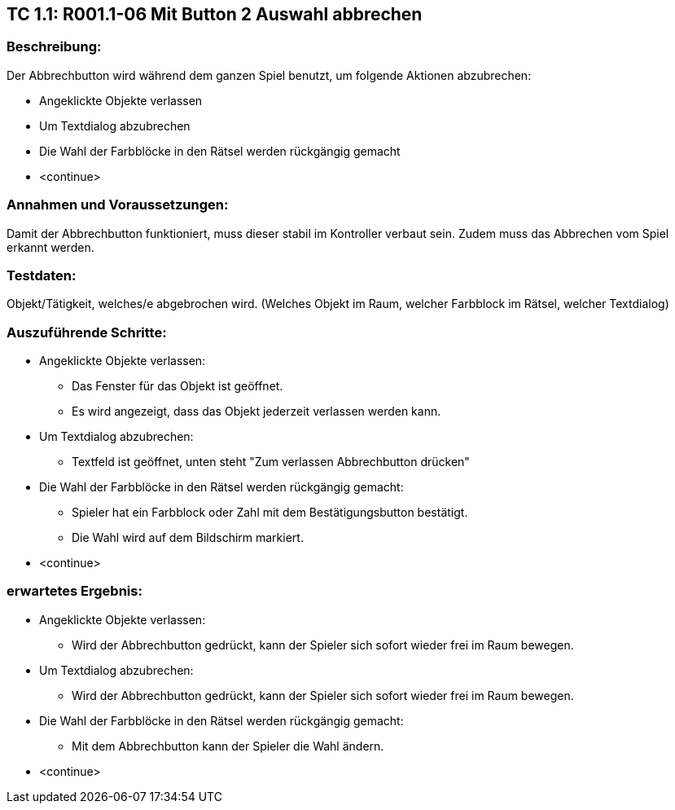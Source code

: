 == TC 1.1: R001.1-06 Mit Button 2 Auswahl abbrechen ==

=== Beschreibung: === 
Der Abbrechbutton wird während dem ganzen Spiel benutzt, um folgende Aktionen abzubrechen: +

    * Angeklickte Objekte verlassen
    * Um Textdialog abzubrechen 
    * Die Wahl der Farbblöcke in den Rätsel werden rückgängig gemacht
    * <continue> 

=== Annahmen und Voraussetzungen: === 
Damit der Abbrechbutton funktioniert, muss dieser stabil im Kontroller verbaut sein. Zudem muss das Abbrechen vom Spiel erkannt werden. 

=== Testdaten: ===
Objekt/Tätigkeit, welches/e abgebrochen wird. (Welches Objekt im Raum, welcher Farbblock im Rätsel, welcher Textdialog)

=== Auszuführende Schritte: ===
    
    * Angeklickte Objekte verlassen:
        ** Das Fenster für das Objekt ist geöffnet. 
        ** Es wird angezeigt, dass das Objekt jederzeit verlassen werden kann.

    * Um Textdialog abzubrechen:
        ** Textfeld ist geöffnet, unten steht "Zum verlassen Abbrechbutton drücken"

    * Die Wahl der Farbblöcke in den Rätsel werden rückgängig gemacht:
        ** Spieler hat ein Farbblock oder Zahl mit dem Bestätigungsbutton bestätigt.
        ** Die Wahl wird auf dem Bildschirm markiert.  

    * <continue> 

=== erwartetes Ergebnis: === 

    * Angeklickte Objekte verlassen: + 
    ** Wird der Abbrechbutton gedrückt, kann der Spieler sich sofort wieder frei im Raum bewegen.

    * Um Textdialog abzubrechen: +
    ** Wird der Abbrechbutton gedrückt, kann der Spieler sich sofort wieder frei im Raum bewegen.

    * Die Wahl der Farbblöcke in den Rätsel werden rückgängig gemacht: +
    ** Mit dem Abbrechbutton kann der Spieler die Wahl ändern.  

    * <continue>